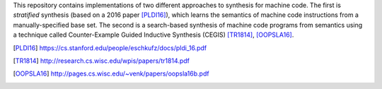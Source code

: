 This repository contains implementations of two different approaches to synthesis for machine code.  The first is *stratified* synthesis (based on a 2016 paper [PLDI16]_), which learns the semantics of machine code instructions from a manually-specified base set.  The second is a search-based synthesis of machine code programs from semantics using a technique called Counter-Example Guided Inductive Synthesis (CEGIS) [TR1814]_, [OOPSLA16]_.


.. [PLDI16] https://cs.stanford.edu/people/eschkufz/docs/pldi_16.pdf
.. [TR1814] http://research.cs.wisc.edu/wpis/papers/tr1814.pdf
.. [OOPSLA16] http://pages.cs.wisc.edu/~venk/papers/oopsla16b.pdf
